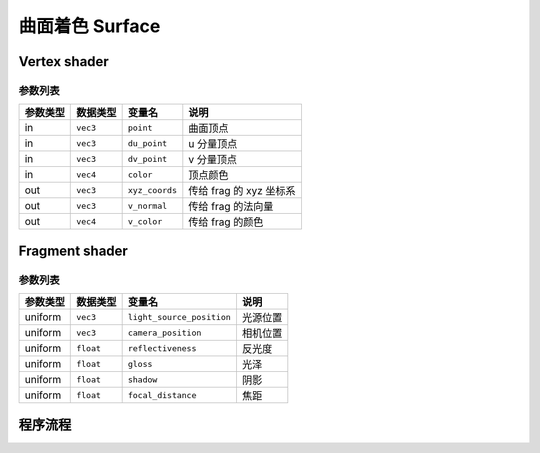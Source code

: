 曲面着色 Surface
======================

Vertex shader
**********************

参数列表
----------------------

=========  ===============  =========================  =======================
参数类型     数据类型          变量名                       说明
=========  ===============  =========================  =======================
in          ``vec3``        ``point``                   曲面顶点
in          ``vec3``        ``du_point``                u 分量顶点
in          ``vec3``        ``dv_point``                v 分量顶点
in          ``vec4``        ``color``                   顶点颜色
out         ``vec3``        ``xyz_coords``              传给 frag 的 xyz 坐标系
out         ``vec3``        ``v_normal``                传给 frag 的法向量
out         ``vec4``        ``v_color``                 传给 frag 的颜色
=========  ===============  =========================  =======================


Fragment shader
**********************

参数列表
----------------------

=========  ===============  =========================  =======================
参数类型     数据类型          变量名                       说明
=========  ===============  =========================  =======================
uniform     ``vec3``        ``light_source_position``   光源位置
uniform     ``vec3``        ``camera_position``         相机位置
uniform     ``float``       ``reflectiveness``          反光度
uniform     ``float``       ``gloss``                   光泽
uniform     ``float``       ``shadow``                  阴影
uniform     ``float``       ``focal_distance``          焦距
=========  ===============  =========================  =======================

程序流程
**********************

